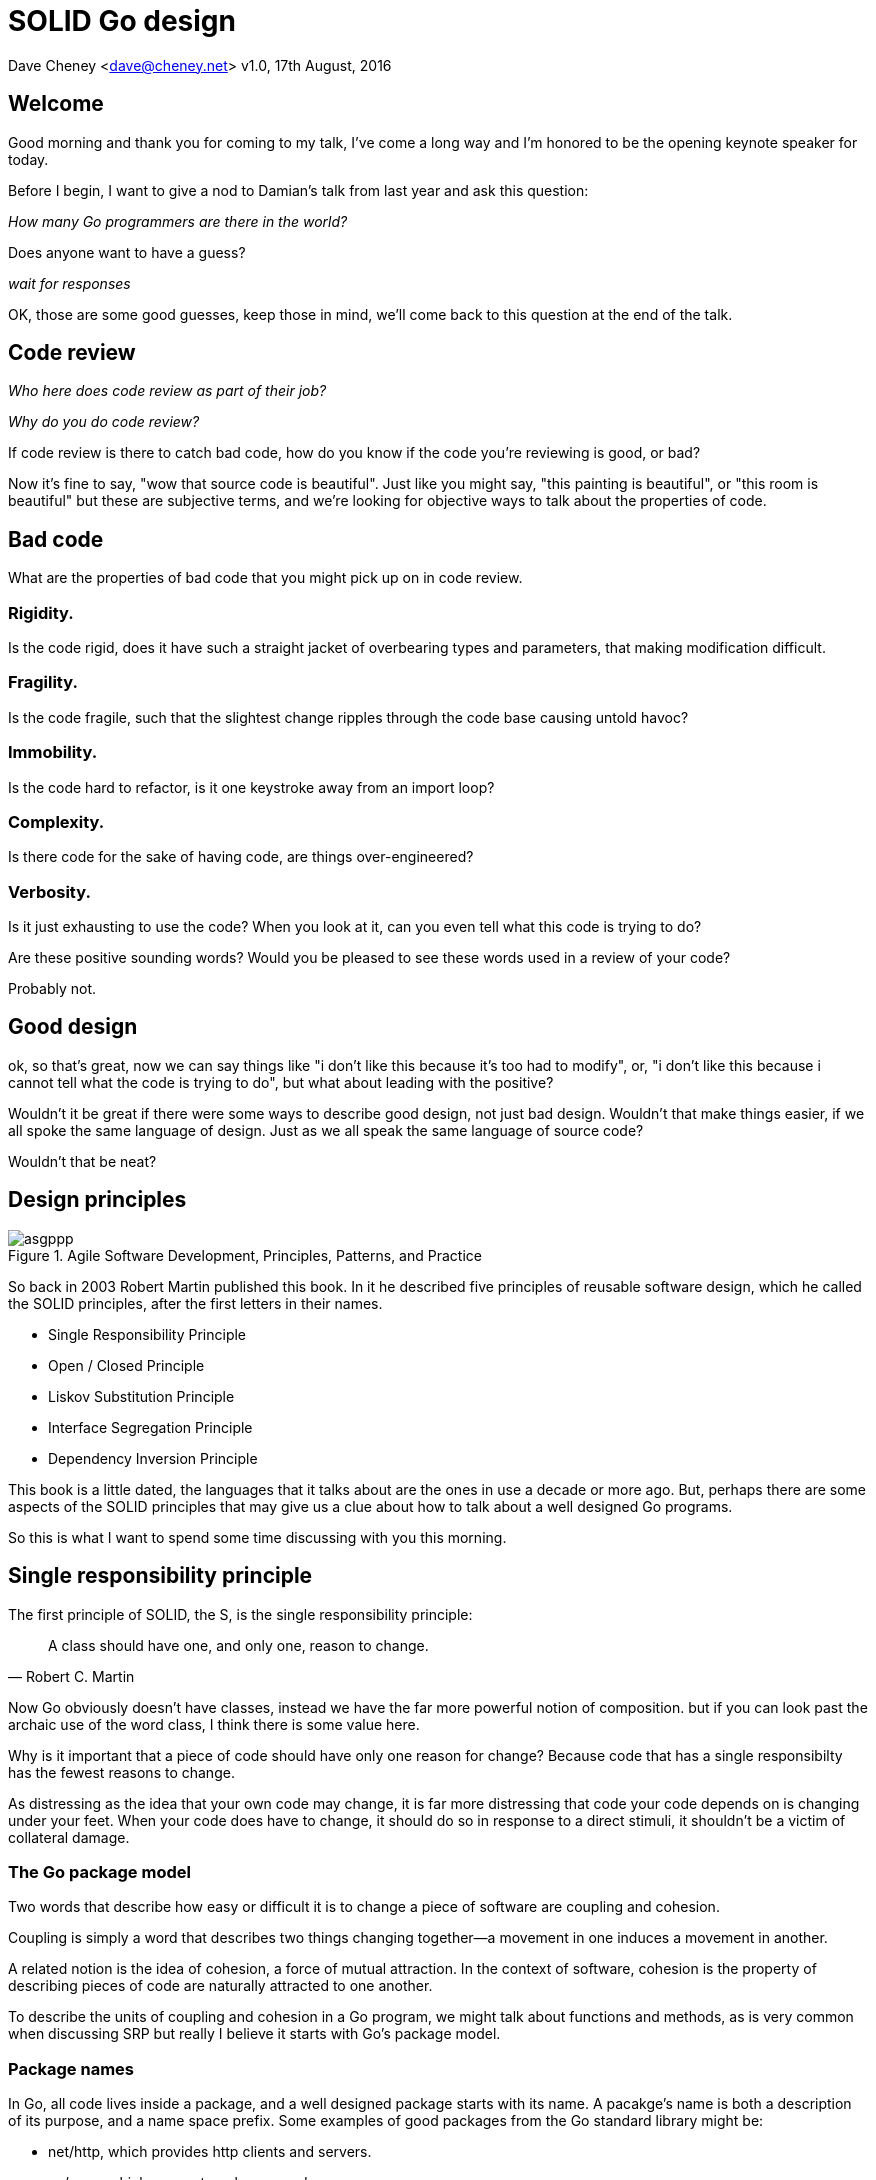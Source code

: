 = SOLID Go design

Dave Cheney <dave@cheney.net>
v1.0, 17th August, 2016

== Welcome

Good morning and thank you for coming to my talk, I've come a long way and I'm honored to be the opening keynote speaker for today.

Before I begin, I want to give a nod to Damian's talk from last year and ask this question:

_How many Go programmers are there in the world?_

Does anyone want to have a guess?

_wait for responses_

OK, those are some good guesses, keep those in mind, we'll come back to this question at the end of the talk.

== Code review

_Who here does code review as part of their job?_

// slide: code review vs pair programming https://twitter.com/davecheney/status/730194450371117056

_Why do you do code review?_

If code review is there to catch bad code, how do you know if the code you're reviewing is good, or bad?

Now it's fine to say, "wow that source code is beautiful". Just like you might say, "this painting is beautiful", or "this room is beautiful" but these are subjective terms, and we're looking for objective ways to talk about the properties of code.

== Bad code

What are the properties of bad code that you might pick up on in code review.

=== Rigidity.
Is the code rigid, does it have such a straight jacket of overbearing types and parameters, that making modification difficult.

=== Fragility.
Is the code fragile, such that the slightest change ripples through the code base causing untold havoc?

=== Immobility.
Is the code hard to refactor, is it one keystroke away from an import loop?

=== Complexity.
Is there code for the sake of having code, are things over-engineered?

=== Verbosity.
Is it just exhausting to use the code?
When you look at it, can you even tell what this code is trying to do?

Are these positive sounding words?
Would you be pleased to see these words used in a review of your code?

Probably not.

== Good design

ok, so that's great, now we can say things like "i don't like this because it's too had to modify", or, "i don't like this because i cannot tell what the code is trying to do", but what about leading with the positive?

Wouldn't it be great if there were some ways to describe good design, not just bad design.
Wouldn't that make things easier, if we all spoke the same language of design.
Just as we all speak the same language of source code?

Wouldn't that be neat?

== Design principles

[[agile_book]]
.Agile Software Development, Principles, Patterns, and Practice
image::asgppp.jpg[]

So back in 2003 Robert Martin published this book.
In it he described five principles of reusable software design, which he called the SOLID principles, after the first letters in their names.

- Single Responsibility Principle
- Open / Closed Principle
- Liskov Substitution Principle
- Interface Segregation Principle
- Dependency Inversion Principle

This book is a little dated, the languages that it talks about are the ones in use a decade or more ago.
But, perhaps there are some aspects of the SOLID principles that may give us a clue about how to talk about a well designed Go programs.

So this is what I want to spend some time discussing with you this morning.

== Single responsibility principle

The first principle of SOLID, the S, is the single responsibility principle:

[quote, Robert C. Martin]
____
A class should have one, and only one, reason to change.
____

Now Go obviously doesn't have classes, instead we have the far more powerful notion of composition.
but if you can look past the archaic use of the word class, I think there is some value here.

Why is it important that a piece of code should have only one reason for change?
Because code that has a single responsibilty has the fewest reasons to change.

As distressing as the idea that your own code may change, it is far more distressing that code your code depends on is changing under your feet.
When your code does have to change, it should do so in response to a direct stimuli, it shouldn't be a victim of collateral damage.

=== The Go package model

Two words that describe how easy or difficult it is to change a piece of software are coupling and cohesion.

Coupling is simply a word that describes two things changing together--a movement in one induces a movement in another.

A related notion is the idea of cohesion, a force of mutual attraction. 
In the context of software, cohesion is the property of describing pieces of code are naturally attracted to one another.

To describe the units of coupling and cohesion in a Go program, we might talk about functions and methods, as is very common when discussing SRP but really I believe it starts with Go's package model.

=== Package names

In Go, all code lives inside a package, and a well designed package starts with its name.
A pacakge's name is both a description of its purpose, and a name space prefix.
Some examples of good packages from the Go standard library might be:

- net/http, which provides http clients and servers.
- os/exec, which runs external commands.
- encoding/json, which implements encoding and decoding of JSON documents.

When you use another package's symbols inside your own this is accomplished by the `import` declaration, which establishes a source level coupling between two packages.
They now know about each other.

=== Bad package names

This focus on names is not just pedantry.
A poorly named package misses the opportunity to enumerate its purpose, if indeed it had one.

    package server

What does the server package provide … well a server, hopefully, but which protocol ?

    package private

what does the private package provide? Things that I should not see? Should it have any public symbols ?

    package common

And package common, just like it's partner in crime, package utils, is often found close by these other offenders.

Because if you've gone down the path of this level of granularity, you’ll have a server package, you’ll need a client package, and a common package for things that fit in neither.

Catch all packages become a dumping ground for miscellany, Jack's of all trades.
And because they have many responsibilties they change frequently and without cause.

=== Go's UNIX philosophy

No discussion of Go, or decoupled design in general, would be complete without mentioning Doug McIlroy, who in 1964 described the power of pipes for composing programs.

McIlroy’s observations became the foundation of the UNIX philosophy; small, sharp tools which combine to solve larger tasks which oftentimes were not envisioned by the original authors.

I think that Go packages embody the spirit of the UNIX philosophy.
In effect each Go package is itself a small Go program, with a single responsibility.

== Open / Closed principle

The second principle, the O, is the open closed principle by Betrand Meyer

[quote, Bertrand Meyer, Object-Oriented Software Construction]
____
Software entities should be open for extension, but closed for modification.
____
So, how does this advice apply to a language written 21 years later?
----
type A struct {
        year int
}

func (a A) Greet() { fmt.Println("Hello GolangUK", a.year) }

type B struct {
        A
}

func (b B) Greet() { fmt.Println("Welcome to GolangUK", b.year) }

func main() {
        var a A
        a.year = 2016
        var b B
        b.year = 2016
        a.Greet() // Hello GolangUK 2016
        b.Greet() // Welcome to GolangUK 2016
}
----
We have a type `A`, with a field `year`, which has a method `Greet`.
We have a second type `B` which _embeds_ an `A`.

A caller will see `B`'s methods overlaid on `A`'s because `A` is embedded, as a field, within `B`, and `B` can provide its own `Greet` method, obscuring `A`'s.

But embedding isn't just for methods, it also provides access to an embedded type's fields.
As you see, because both `A` and `B` are defined in the same package, `B` can access `A`'s private `year` field as if it were defined in `B`.

So embedding is a powerful tool which allows Go's types to be open for extension.
----
type Cat struct {
        Name string
}

func (c Cat) Legs() int { return 4 }

func (c Cat) PrintLegs() {
        fmt.Printf("I have %d legs\n", c.Legs())
}

type OctoCat struct {
        Cat
}

func (o OctoCat) Legs() int { return 5 }

func main() {
        var octo OctoCat
        fmt.Println(octo.Legs()) // 5
        octo.PrintLegs()         // I have 4 legs
}
----
In this example we have a `Cat` type, which can count its number of legs with the `Legs` method.
We embed this `Cat` type into a new type, an `OctoCat`, and declare that octocats have eight legs.

Though `OctoCat` defines it's own `Legs` method which returns 5, when the `PrintLegs` method is invoked, it returns 4.

This is because `PrintLegs` is defined on the `Cat` type, it takes a Cat as its receiver, and so it dispatches to `Cat`'s `Legs` method.

`Cat` has no knowledge of the type it has been embedded inside of, so its method set cannot be altered by embedding it.

Thus, we can say that Go's types are closed for modification.

In truth, methods in Go are little more than syntactic sugar around a function with a predeclared formal parameter, the receiver.
----
func (c Cat) PrintLegs() {
        fmt.Printf("I have %d legs\n", c.Legs())
}
----
The receiver is exactly what you pass into it, the first parameter of the function. 
----
func PrintLegs(c Cat) {
        fmt.Printf("I have %d legs\n", c.Legs())
}
----
And because Go does not support function overloading, `OctoCat`'s are not substitutable for regular `Cat`'s.
And this brings us to the next principle.

== Liskov substitution principle

Coined by Barbara Liskov, the Liskov substitution principle states, roughly, that two types are substitutable if they exhibit behaviour such that the caller is unable to tell the difference.

In a class based language, Liskov's substitution principle is commonly interpreted as a specification for an abstract base class with various concrete subtypes.

But Go does not have classes, or inheritance, so substitution cannot be implemented in terms of an abstract class hierarchy.

=== Interfaces

Instead, substitution is the purview of Go’s interfaces.

In Go, types are not required to nominate that they implement a particular interface, instead any type can implement an interface provided it has methods whose signature matches the interface declaration.

We say that in Go, interfaces are satisfied implicitly, rather than explicitly, and this has a profound impact on how they are used within the language.

=== Small interfaces

Well designed interfaces are more likely to be small interfaces; the prevailing idiom is an interface contains only a single method.

It follows logically that small interfaces lead to simple implementations, because it is hard to do otherwise.

Which leads to packages comprised of simple implementations connected by common _behaviour_.

So that brings me to `io.Reader`, one of the most popular interfaces in Go, and my favorite.

----
type Reader interface {
        // Read reads up to len(buf) bytes into buf.
        Read(buf []byte) (n int, err error)
}
----

The io.Reader interface is very simple;
`Read` reads data into the supplied buffer, and returns to the caller the number of bytes that were read, and possibly an error encountered during read.

Seems simple but it's very powerful.

Because Reader's deal with anything that can be expressed as a stream of bytes, we can construct readers to read just about anything; a constant string, a byte array, standard in, a network stream, a gzip'd tar file, the standard out of a command being executed remotely via ssh.
And all of these implementations are subtituable for one another because they fullfil the same simple contract.

=== Design by contract

So the Liskov substitution principle could be summarized in Go by this lovely aphorism from Jim Weirich.

[quote, Jim Weirich]
Require no more, promise no less

And this is a great segue into the next SOLID principle.

== Interface segregation principle

The fourth principle is the interface segregation principle.

[quote, Robert C. Martin]
____
Clients should not be forced to depend on methods they do not use.
____

In Go, the application of the interface segregation principle can refer to a process of isolating the behaviour required for a function to do its job.
As a concrete example, say I've been given a task to write a function that persists a Document structure to disk.
----
// Save writes the contents of doc to the file f.
func Save(f *os.File, doc *Document) error
----
I could specify this function, Save, which takes an `*os.File` as the destination to write the `Document`.
But this has a few problems

The signature of `Save` precludes the option to write the data to a network location.
Assuming that network storage is likely to become requirement later, the signature of this function would have to change, impacting all its callers.

`Save` is also unpleasant to test. 
Because this function works directly with files on disk, to verify its operation, the test would have to read the contents of the file after being written.

And I would have to ensure that `f` was written to a temporary location and always removed afterwards.

`*os.File` also defines a lot of methods which are not relevant to `Save`, like reading directories and checking to see if a path is a symlink.
It would be useful if the signature of the `Save` function could describe only the parts of `*os.File` that were relevant.

The `io` package provides an interface composed of the three basic io operations called `io.ReadWriteCloser`.
Using `io.ReadWriteCloser` we can apply the interface segregation principle to redefine `Save` to take an interface that describes more general stream shaped things.
----
// Save writes the contents of doc to the supplied Writer.r
func Save(rwc io.ReadWriteCloser, doc *Document) error
----
With this change, any type that implements the `io.ReadWriteCloser` interface can be substituted for the previous `*os.File`.

This makes `Save` both broader in its operation, and clarifies to the caller of `Save` which methods of the `*os.File` type are relevant to its operation.
And as the author of `Save` I no longer have the option to call those unrelated methods on `*os.File` as it is hidden behind the `io.ReadWriteCloser` interface.

But we can take the interface segregation principle a bit further.

Firstly, it is unlikely that if `Save` follows the single responsibility principle, it will read the file it just wrote to verify its contents--that should be responsibility of another piece of code.

So we can narrow the specification for the interface we pass to Save to just writing and closing.
----
// Save writes the contents of doc to the supplied Writer.
func Save(rc io.WriteCloser, doc *Document) error
----
Secondly, by providing `Save` with a mechanism to close its stream, which we inherited in this desire to make it still look like a file, this raises the question of under what circumstances will `rc` be closed.

Possibly Save will call Close unconditionally, or perhaps Close will be called in the case of success.
This presents a problem for the caller of `Save` as it may want to write additional data to the stream after the document is written.
----
type NopCloser struct {
        io.Writer
}

func (c *NopCloser) Close() error { return nil }
----
A crude solution would be to define a new type which embeds an `io.Writer` and overrides the `Close` method, preventing `Save` from closing the underlying stream.

But this would probably be a violation of LSP, as `NopCloser` doesn’t actually close anything. It’s probably ok, because the contract for close is quite loose, but I think we can do better.
----
// Save writes the contents of doc to the supplied Writer.
func Save(rc io.Writer, doc *Document) error
----
A better solution would be to redefine `Save` to take only an `io.Writer`, stripping it completely of the responsibility to do anything but write data to a stream.

By applying the interface segregation principle to our `Save` function, the results has simultaneously been a function which is the most specific in terms of its requirements--it only needs a thing that is writable--and the most general in its function, it can now use Save to save our data to anything which implements io.Writer.

[quote, Jack Lindamood]
____
A great rule of thumb for Go is **accept interfaces**, **return structs**.
____

And stepping back a few paces, this quote is an interesting meme that has percolated over the last year.
This tweet sized version lacks nuance, but I think it represents one of the first piece of defensible Go design lore.

== Dependency inversion principle

The final SOLID principle is the dependency inversion principle.

Which states:

[quote, Robert C. Martin]
____
High-level modules should not depend on low-level modules. Both should depend on abstractions.

Abstractions should not depend on details. Details should depend on abstractions.
____

What does dependency inversion mean in practice for Go programmers?

If you've applied all the principles we’ve talked about up to this point then your code should already be factored into discrete packages, each with a single well defined responsibility or purpose.

Your code should describe its dependencies in terms of interfaces, and those interfaces should be factored to describe only the behaviour those functions require.

In other words, there shouldn't be much left to do at this point.

So what I think Martin is talking about here, certainly the context of Go, is the structure of your import graph.
In Go, your import graph must be acyclic.
A failure to respect this acyclic requirement is grounds for a compilation failure, but more gravely represents a serious error in design.

All things being equal the the import graph of a well design Go program should be a wide, and relatively flat, rather than tall and narrow.

If you have a package whose functions cannot operate without enlisting the aid of another package, that is perhaps a sign that code is not well factored along package boundaries.

The dependency inversion principle encourages you to push the responsibility for the specifics, as high as possible up the import graph, leaving the lower level code to deal with abstractions -- the interfaces.

== A theme

Each of the SOLID principles are powerful statements about design, but taken together they have a central theme.

- SRP encourages you to structure the functions, types, and methods into packages that exhibit natural cohesion; the types belong together, the functions serve a singular purpose.
- OCP encourages you to compose simple types into more complex ones with embedding.
- LSP encourages you to express the dependencies between your packages in terms of interfaces, not concrete types. By defining small interfaces, we can be more confident that implementations will faithfully satisfy their contract.
- ISP takes that idea further and encourages you to define functions and methods that depend only on the behaviour that they need. If your function only requires a parameter with a single interface method, then it is more likely that this function has only one responsibility.
- DIP encourages you move the knowledge of the things your package depends on from compile time--in Go we see this with a reduction in the number of `import` statements used by a particular package--to run time.

The theme of all five of the SOLID principles is the management of dependencies between software units.
If you were to summarise this talk it would probably be; interfaces let you apply the SOLID principles to Go programs.
Because interfaces let Go programmers describe what their package provides--not how it does it.

This is all just another way of saying "decoupling", which is indeed the goal, because software that is loosely coupled is software that is easier to change.

[quote,Sandi Metz]
____
Design is the art of arranging code that needs to work _today_, and to be easy to change _forever_.
____

Because if Go is going to be a language that companies invest in for the long term, the maintenance of Go programs, the ease of change, will be a key factor in their decision.

== Coda

In closing, let's return to the question I opened this talk with.

_How many go developers are there?_

Here's my guess:

[quote, me]
____
By 2020, there will be 500k Go developers.
____

So what will half a million Go programmers do with their time?
Well, obviously, they’ll write a lot of Go code and, if we're being honest, not all of it will be good, and some will be quite bad.

Please understand that I do not say this to be cruel, but, every one of you in this room with experience with development in other languages--the languages you can from, to go--knows from your own experience that there is an element of truth to this prediction.

[quote, Bjarne Stroustrup, The Design and Evolution of C++. pp. 207.]
____
Within C++, there is a much smaller and cleaner language struggling to get out.
____
The opportunity for all Go programmers to make our langauge a success hinges directly on our collective ability to not make such a mess of things that people start to talk about Go the way that they joke about C++ today.

The narrative that derides other languages for being bloated, verbose, overcomplicated, and in need of replacement, could very well be turned upon Go at some point.
And I don't want to see this happen, so I have a request.

Go programmers need to start talking less about frameworks, and start talking more about design.
We need to stop focusing on performance at all cost, and focus instead on reuse at all cost. 

- What I want to see is people talking about how to use the language we have today, whatever its choices and limitations, to design solutions and to solve problems. 
- What I want to hear is people talking about how to design Go progams in a way that is well engineered, decoupled, reusable, and above all responsive to changing requirements.

Now, it's great that so many of you are here today to hear from the great lineup of speakers, but no matter how large GolangUK would ever grow, compared to the number of people who will use Go during its lifetime, we're just a tiny fraction.

So we need to tell the rest of the world how good software should be witten.
Good software, composable software, software that is ameable to change, and show them how to do it, in Go.
And this starts with you.

I want you to start talking about design, maybe use some of the ideas I presented here, maybe do your own research, then apply those ideas to your projects. Then I want you to:

- Blog about it, and if you can, open source your code.
- Teach a workshop about it
- Write a book about it,
- Come back to this conference next year and give a talk about it.

Because by doing these things we can promulgate a culture of Go developers who care about the design of programs that are built to last.

Thank you.
